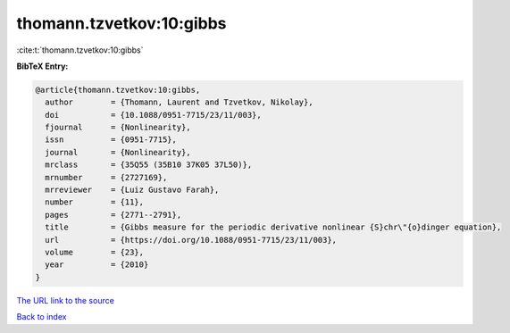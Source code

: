 thomann.tzvetkov:10:gibbs
=========================

:cite:t:`thomann.tzvetkov:10:gibbs`

**BibTeX Entry:**

.. code-block:: bibtex

   @article{thomann.tzvetkov:10:gibbs,
     author        = {Thomann, Laurent and Tzvetkov, Nikolay},
     doi           = {10.1088/0951-7715/23/11/003},
     fjournal      = {Nonlinearity},
     issn          = {0951-7715},
     journal       = {Nonlinearity},
     mrclass       = {35Q55 (35B10 37K05 37L50)},
     mrnumber      = {2727169},
     mrreviewer    = {Luiz Gustavo Farah},
     number        = {11},
     pages         = {2771--2791},
     title         = {Gibbs measure for the periodic derivative nonlinear {S}chr\"{o}dinger equation},
     url           = {https://doi.org/10.1088/0951-7715/23/11/003},
     volume        = {23},
     year          = {2010}
   }

`The URL link to the source <https://doi.org/10.1088/0951-7715/23/11/003>`__


`Back to index <../By-Cite-Keys.html>`__
